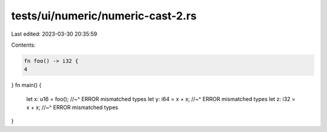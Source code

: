 tests/ui/numeric/numeric-cast-2.rs
==================================

Last edited: 2023-03-30 20:35:59

Contents:

.. code-block:: rs

    fn foo() -> i32 {
    4
}
fn main() {
    let x: u16 = foo();
    //~^ ERROR mismatched types
    let y: i64 = x + x;
    //~^ ERROR mismatched types
    let z: i32 = x + x;
    //~^ ERROR mismatched types
}



